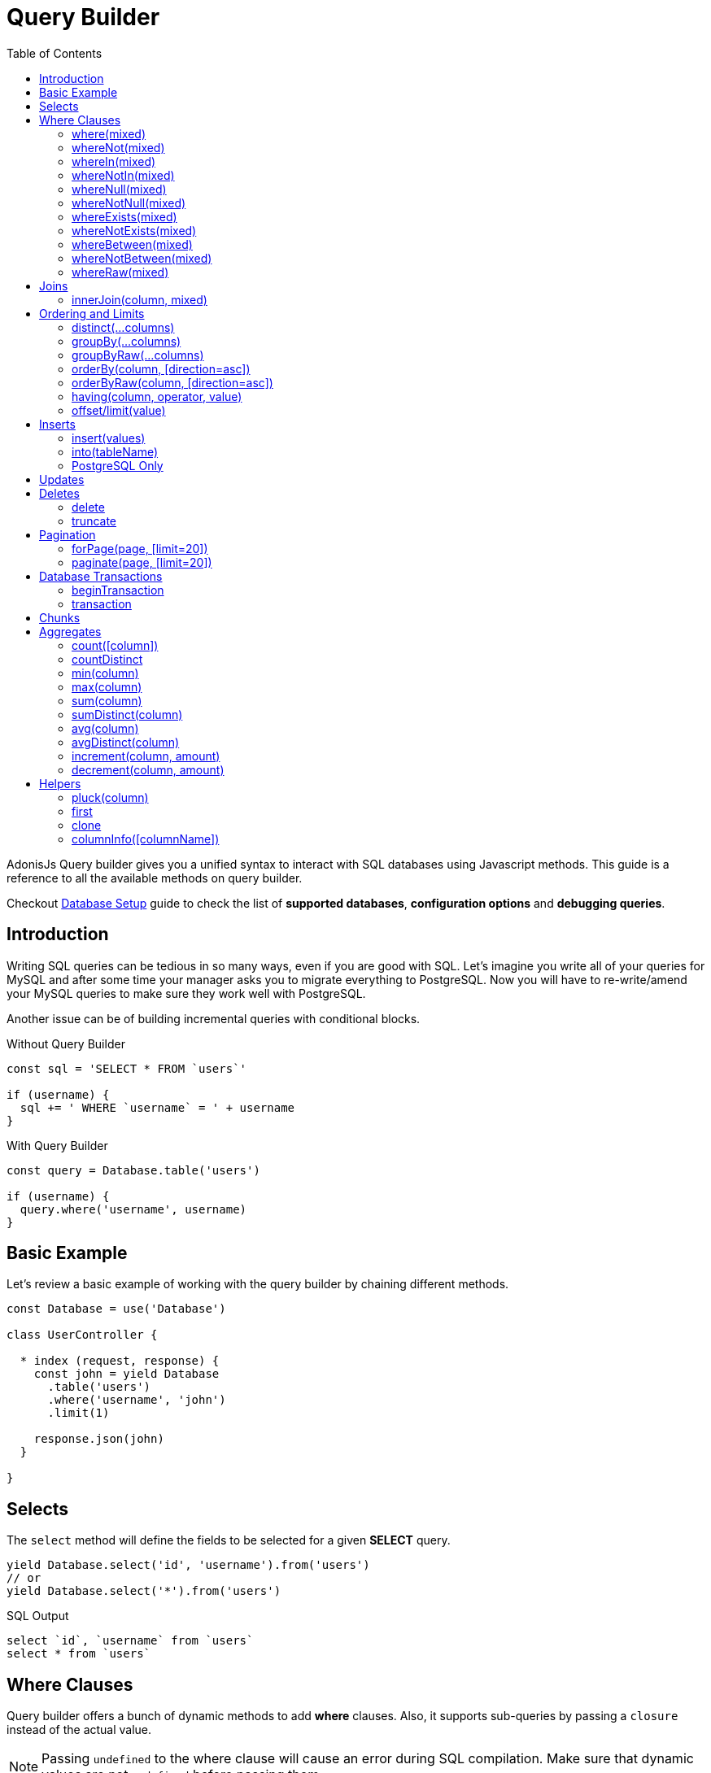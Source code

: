 :toc:
:linkattrs:

= Query Builder

AdonisJs Query builder gives you a unified syntax to interact with SQL databases using Javascript methods. This guide is a reference to all the available methods on query builder.

Checkout link:database-setup[Database Setup] guide to check the list of *supported databases*, *configuration options* and *debugging queries*.

== Introduction
Writing SQL queries can be tedious in so many ways, even if you are good with SQL. Let's imagine you write all of your queries for MySQL and after some time your manager asks you to migrate everything to PostgreSQL. Now you will have to re-write/amend your MySQL queries to make sure they work well with PostgreSQL.

Another issue can be of building incremental queries with conditional blocks.

.Without Query Builder
[source, javascript]
----
const sql = 'SELECT * FROM `users`'

if (username) {
  sql += ' WHERE `username` = ' + username
}
----

.With Query Builder
[source, javascript]
----
const query = Database.table('users')

if (username) {
  query.where('username', username)
}
----

== Basic Example
Let's review a basic example of working with the query builder by chaining different methods.

[source, javascript]
----
const Database = use('Database')

class UserController {

  * index (request, response) {
    const john = yield Database
      .table('users')
      .where('username', 'john')
      .limit(1)

    response.json(john)
  }

}
----

== Selects
The `select` method will define the fields to be selected for a given *SELECT* query.

[source, javascript]
----
yield Database.select('id', 'username').from('users')
// or
yield Database.select('*').from('users')
----

.SQL Output
[source, sql]
----
select `id`, `username` from `users`
select * from `users`
----

== Where Clauses
Query builder offers a bunch of dynamic methods to add *where* clauses. Also, it supports sub-queries by passing a `closure` instead of the actual value.

NOTE: Passing `undefined` to the where clause will cause an error during SQL compilation. Make sure that dynamic values are not `undefined` before passing them.

==== where(mixed)

[source, javascript]
----
const users = yield Database.from('users').where('id', 1)
// Or
const users = yield Database.from('users').where({ id: 1 })
----

Also, you can define the comparison operator to the where clause.

[source, javascript]
----
const adults = yield Database.from('users').where('age', '>', 18)
----

You can also add a callback to the *where* clause. Callback outputs a little different SQL query, and will group all where clauses inside a callback.

.Passing Closure
[source, javascript]
----
yield Database.from('users').where(function () {
  this.where('id', 1)
})
----

[source, sql]
----
select * from `users` where (`id` = 1)
----

.SubQueries
[source, javascript]
----
const subquery = Database
  .from('accounts')
  .where('account_name', 'somename')
  .select('account_name')

const users = yield Database
  .from('users')
  .whereIn('id', subquery)
----

[source, sql]
----
select * from `users` where `id` in (select `account_name` from `accounts` where `account_name` = 'somename')
----

==== whereNot(mixed)
[source, javascript]
----
const kids = yield Database.from('users').whereNot('age', '>', 15)
// or
const users = yield Database.from('users').whereNot({username: 'foo'})
----

==== whereIn(mixed)
[source, javascript]
----
yield Database.from('users').whereIn('id', [1,2,3])
----

==== whereNotIn(mixed)
[source, javascript]
----
yield Database.from('users').whereNotIn('id', [1,2,3])
----

==== whereNull(mixed)
[source, javascript]
----
yield Database.from('users').whereNull('deleted_at')
----

==== whereNotNull(mixed)
[source, javascript]
----
yield Database.from('users').whereNotNull('created_at')
----

==== whereExists(mixed)
[source, javascript]
----
yield Database.from('users').whereExists(function () {
  this.from('accounts').where('users.id', 'accounts.user_id')
})
----

==== whereNotExists(mixed)
[source, javascript]
----
yield Database.from('users').whereNotExists(function () {
  this.from('accounts').where('users.id', 'accounts.user_id')
})
----

==== whereBetween(mixed)
[source, javascript]
----
yield Database.table('users').whereBetween('age',[18,32])
----

==== whereNotBetween(mixed)
[source, javascript]
----
yield Database.table('users').whereNotBetween('age',[45,60])
----

==== whereRaw(mixed)
Convenience helper for .where(Database.raw(query))

[source, javascript]
----
yield Database.from('users').whereRaw('id = ?', [20])
----

== Joins

==== innerJoin(column, mixed)

[source, javascript]
----
yield Database
  .table('users')
  .innerJoin('accounts', 'user.id', 'accounts.user_id')
----

Also, you can pass a closure to construct the join.

[source, javascript]
----
yield Database.table('users').innerJoin('accounts', function () {
  this
    .on('users.id', 'accounts.user_id')
    .orOn('users.id', 'accounts.owner_id')
})
----

Other Joins Methods::
|====
| leftJoin
| leftOuterJoin
| rightJoin
| rightOuterJoin
| outerJoin
| fullOuterJoin
| crossJoin
| joinRaw
|====

== Ordering and Limits

==== distinct(...columns)
[source, javascript]
----
yield Database.table('users').distinct('age')
----

==== groupBy(...columns)
[source, javascript]
----
yield Database.table('users').groupBy('age')
----

==== groupByRaw(...columns)
[source, javascript]
----
yield Database.table('users').groupByRaw('age, status')
----

==== orderBy(column, [direction=asc])
[source, javascript]
----
yield Database.table('users').orderBy('id', 'desc')
----

==== orderByRaw(column, [direction=asc])
[source, javascript]
----
yield Database.table('users').orderBy('col NULLS LAST DESC')
----

==== having(column, operator, value)
NOTE: `groupBy()` clause is always required before making use of `having()` method.

[source, javascript]
----
yield Database.table('users').groupBy('age').having('age', '>', 18)
----

==== offset/limit(value)
[source, javascript]
----
yield Database.table('users').offset(11).limit(10)
----

== Inserts
Insert operation will return the `id` of the inserted row. In the case of bulk inserts, the `id` of the first record will be returned, and it is more of a limitation with MYSQL itself. link:http://dev.mysql.com/doc/refman/5.6/en/information-functions.html#function_last-insert-id[LAST_INSERT_ID].

==== insert(values)
[source, javascript]
----
const userId = yield Database
  .table('users')
  .insert({username: 'foo', ...})

// BULK INSERT
const firstUserId = yield Database
  .from('users')
  .insert([{username: 'foo'}, {username: 'bar'}])
----

==== into(tableName)
Method `into` is more readable than `table/from` when insert rows to the database.

[source, javascript]
----
const userId = yield Database
  .insert({username: 'foo', ...})
  .into('users')
----

=== PostgreSQL Only
For PostgreSQL, you will have to define the returning column explicitly. All other database clients will ignore this statement.

[source, javascript]
----
const userId = yield Database
  .insert({ username: 'virk' })
  .into('users')
  .returning('id')
----

== Updates
All update operations will return the number of affected rows.

[source, javascript]
----
const affectedRows = yield Database
  .table('users')
  .where('username', 'tutlage')
  .update('lastname', 'Virk')
----

Pass an object for multiple columns.

[source, javascript]
----
const affectedRows = yield Database
  .table('users')
  .where('username', 'tutlage')
  .update({ lastname: 'Virk', firstname: 'Aman' })
----

== Deletes
Delete operations will also return the number of affected rows.

==== delete
Also, you can make use of `del()`, since `delete` is a reserved keyword in Javascript.

[source, javascript]
----
const affectedRows = yield Database
  .table('users')
  .where('username', 'tutlage')
  .delete()
----

==== truncate
Truncate will remove all the rows from a database and will set auto increment id back to *0*.

[source, javascript]
----
yield Database.truncate('users')
----

== Pagination
Query builder provides a handful of convenient ways to paginate results from the database.

==== forPage(page, [limit=20])
[source, javascript]
----
const users = yield Database
  .from('users')
  .forPage(1, 10)
----

==== paginate(page, [limit=20])
[source, javascript]
----
const results = yield Database
  .from('users')
  .paginate(2, 10)
----

NOTE: The output of the `paginate` method is different from the `forPage` method.

.Output
[source, javascript]
----
{
  total: 0,
  currentPage: 2,
  perPage: 10,
  lastPage: 0,
  data: [{...}]
}
----

== Database Transactions
Database transactions are safe operations, which are not reflected in the database until and unless you explicitly commit your changes.

==== beginTransaction
The `beginTransaction` method will return the transaction object, which can be used to perform any queries.

[source, javascript]
----
const trx = yield Database.beginTransaction()
yield trx.insert({username: 'virk'}).into('users')

trx.commit() // insert query will take place on commit
trx.rollback() // will not insert anything
----

==== transaction
Also, you can wrap your transactions inside a *callback*. The major difference is, you will not have to call `commit or `rollback` manually if any of your queries throws an error, the transaction will rollback automatically. Otherwise, it will commit.

[source, javascript]
----
yield Database.transaction(function * (trx) {
  yield trx.insert({username: 'virk'}).into('users')
})
----

== Chunks
The `chunk` method will pull records in small chunks and will execute the closure until there are results. This method is helpful when you are planning to select thousands of records.

[source, javascript]
----
yield Database.from('logs').chunk(200, function (logs) {
  console.log(logs)
})
----

== Aggregates

==== count([column])
[source, javascript]
----
const total = yield Database.from('users').count()

// COUNT A COLUMN
const total = yield Database.from('users').count('id')

// COUNT COLUMN AS NAME
const total = yield Database.from('users').count('id as id')
----

==== countDistinct
The `countDistinct` is same as count, but adds distinct expression.

[source, javascript]
----
const total = yield Database.from('users').countDistinct('id')
----

==== min(column)

[source, javascript]
----
yield Database.from('users').min('age')
yield Database.from('users').min('age as a')
----

==== max(column)

[source, javascript]
----
yield Database.from('users').max('age')
yield Database.from('users').max('age as a')
----

==== sum(column)
[source, javascript]
----
yield Database.from('cart').sum('total')
yield Database.from('cart').sum('total as t')
----

==== sumDistinct(column)
[source, javascript]
----
yield Database.from('cart').sumDistinct('total')
yield Database.from('cart').sumDistinct('total as t')
----

==== avg(column)
[source, javascript]
----
yield Database.from('users').avg('age')
yield Database.from('users').avg('age as age')
----

==== avgDistinct(column)
[source, javascript]
----
yield Database.from('users').avgDistinct('age')
yield Database.from('users').avgDistinct('age as age')
----

==== increment(column, amount)
Increment the column existing value by *1*.

[source, javascript]
----
yield Database
  .table('credits')
  .where('id', 1)
  .increment('balance', 10)
----

==== decrement(column, amount)
Opposite of `increment`.

[source, javascript]
----
yield Database
  .table('credits')
  .where('id', 1)
  .decrement('balance', 10)
----

== Helpers

==== pluck(column)
[source, javascript]
----
const ids = yield Database.from('users').pluck('id')
----

==== first
The `first` method will add a *limit 1* clause to the query.

[source, javascript]
----
yield Database.from('users').first()
----

==== clone
Clone the current query chain for re-usability.

[source, javascript]
----
const query = Database
  .from('users')
  .where('username', 'virk')
  .clone()

// later
yield query
----

==== columnInfo([columnName])
Returns information for a given column.

[source, javascript]
----
const username = yield Database.table('users').columnInfo('username')
----

